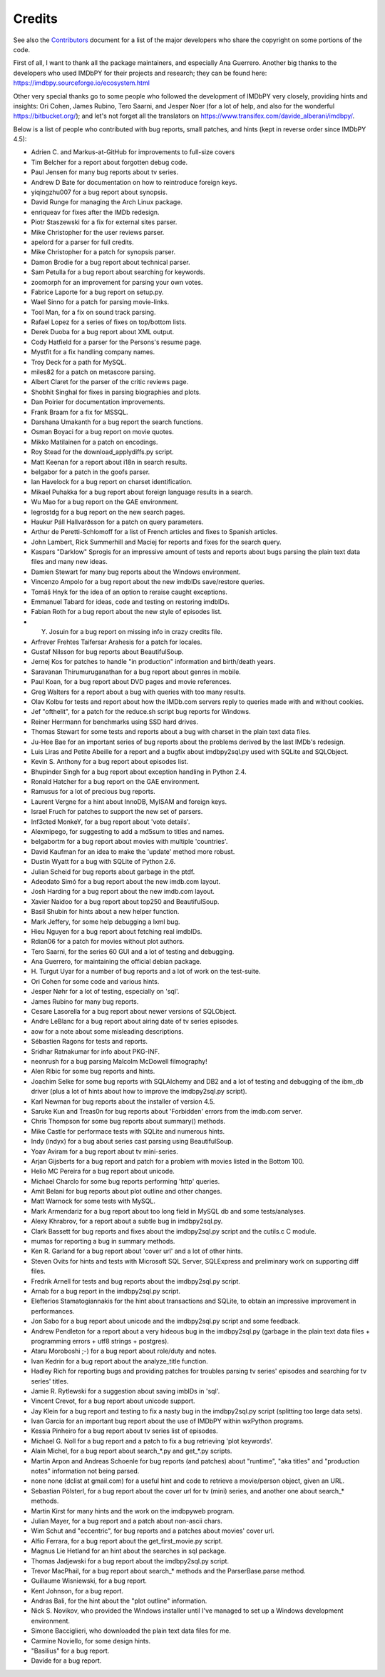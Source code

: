 Credits
=======

See also the `Contributors`_ document for a list of the major developers
who share the copyright on some portions of the code.

First of all, I want to thank all the package maintainers, and especially
Ana Guerrero. Another big thanks to the developers who used IMDbPY
for their projects and research; they can be found here:
https://imdbpy.sourceforge.io/ecosystem.html

Other very special thanks go to some people who followed the development
of IMDbPY very closely, providing hints and insights: Ori Cohen, James Rubino,
Tero Saarni, and Jesper Noer (for a lot of help, and also for the wonderful
https://bitbucket.org/); and let's not forget all the translators
on https://www.transifex.com/davide_alberani/imdbpy/.

Below is a list of people who contributed with bug reports, small patches,
and hints (kept in reverse order since IMDbPY 4.5):

* Adrien C. and Markus-at-GitHub for improvements to full-size covers

* Tim Belcher for a report about forgotten debug code.

* Paul Jensen for many bug reports about tv series.

* Andrew D Bate for documentation on how to reintroduce foreign keys.

* yiqingzhu007 for a bug report about synopsis.

* David Runge for managing the Arch Linux package.

* enriqueav for fixes after the IMDb redesign.

* Piotr Staszewski for a fix for external sites parser.

* Mike Christopher for the user reviews parser.

* apelord for a parser for full credits.

* Mike Christopher for a patch for synopsis parser.

* Damon Brodie for a bug report about technical parser.

* Sam Petulla for a bug report about searching for keywords.

* zoomorph for an improvement for parsing your own votes.

* Fabrice Laporte for a bug report on setup.py.

* Wael Sinno for a patch for parsing movie-links.

* Tool Man, for a fix on sound track parsing.

* Rafael Lopez for a series of fixes on top/bottom lists.

* Derek Duoba for a bug report about XML output.

* Cody Hatfield for a parser for the Persons's resume page.

* Mystfit for a fix handling company names.

* Troy Deck for a path for MySQL.

* miles82 for a patch on metascore parsing.

* Albert Claret for the parser of the critic reviews page.

* Shobhit Singhal for fixes in parsing biographies and plots.

* Dan Poirier for documentation improvements.

* Frank Braam for a fix for MSSQL.

* Darshana Umakanth for a bug report the search functions.

* Osman Boyaci for a bug report on movie quotes.

* Mikko Matilainen for a patch on encodings.

* Roy Stead for the download_applydiffs.py script.

* Matt Keenan for a report about i18n in search results.

* belgabor for a patch in the goofs parser.

* Ian Havelock for a bug report on charset identification.

* Mikael Puhakka for a bug report about foreign language results in a search.

* Wu Mao for a bug report on the GAE environment.

* legrostdg for a bug report on the new search pages.

* Haukur Páll Hallvarðsson for a patch on query parameters.

* Arthur de Peretti-Schlomoff for a list of French articles and
  fixes to Spanish articles.

* John Lambert, Rick Summerhill and Maciej for reports and fixes
  for the search query.

* Kaspars "Darklow" Sprogis for an impressive amount of tests and reports about
  bugs parsing the plain text data files and many new ideas.

* Damien Stewart for many bug reports about the Windows environment.

* Vincenzo Ampolo for a bug report about the new imdbIDs save/restore queries.

* Tomáš Hnyk for the idea of an option to reraise caught exceptions.

* Emmanuel Tabard for ideas, code and testing on restoring imdbIDs.

* Fabian Roth for a bug report about the new style of episodes list.

* Y. Josuin for a bug report on missing info in crazy credits file.

* Arfrever Frehtes Taifersar Arahesis for a patch for locales.

* Gustaf Nilsson for bug reports about BeautifulSoup.

* Jernej Kos for patches to handle "in production" information
  and birth/death years.

* Saravanan Thirumuruganathan for a bug report about genres in mobile.

* Paul Koan, for a bug report about DVD pages and movie references.

* Greg Walters for a report about a bug with queries with too
  many results.

* Olav Kolbu for tests and report about how the IMDb.com servers
  reply to queries made with and without cookies.

* Jef "ofthelit", for a patch for the reduce.sh script bug
  reports for Windows.

* Reiner Herrmann for benchmarks using SSD hard drives.

* Thomas Stewart for some tests and reports about a bug
  with charset in the plain text data files.

* Ju-Hee Bae for an important series of bug reports about
  the problems derived by the last IMDb's redesign.

* Luis Liras and Petite Abeille for a report and a bugfix about
  imdbpy2sql.py used with SQLite and SQLObject.

* Kevin S. Anthony for a bug report about episodes list.

* Bhupinder Singh for a bug report about exception handling in Python 2.4.

* Ronald Hatcher for a bug report on the GAE environment.

* Ramusus for a lot of precious bug reports.

* Laurent Vergne for a hint about InnoDB, MyISAM and foreign keys.

* Israel Fruch for patches to support the new set of parsers.

* Inf3cted MonkeY, for a bug report about 'vote details'.

* Alexmipego, for suggesting to add a md5sum to titles and names.

* belgabortm for a bug report about movies with multiple 'countries'.

* David Kaufman for an idea to make the 'update' method more robust.

* Dustin Wyatt for a bug with SQLite of Python 2.6.

* Julian Scheid for bug reports about garbage in the ptdf.

* Adeodato Simó for a bug report about the new imdb.com layout.

* Josh Harding for a bug report about the new imdb.com layout.

* Xavier Naidoo for a bug report about top250 and BeautifulSoup.

* Basil Shubin for hints about a new helper function.

* Mark Jeffery, for some help debugging a lxml bug.

* Hieu Nguyen for a bug report about fetching real imdbIDs.

* Rdian06 for a patch for movies without plot authors.

* Tero Saarni, for the series 60 GUI and a lot of testing and
  debugging.

* Ana Guerrero, for maintaining the official debian package.

* H. Turgut Uyar for a number of bug reports and a lot of work on
  the test-suite.

* Ori Cohen for some code and various hints.

* Jesper Nøhr for a lot of testing, especially on 'sql'.

* James Rubino for many bug reports.

* Cesare Lasorella for a bug report about newer versions of SQLObject.

* Andre LeBlanc for a bug report about airing date of tv series episodes.

* aow for a note about some misleading descriptions.

* Sébastien Ragons for tests and reports.

* Sridhar Ratnakumar for info about PKG-INF.

* neonrush for a bug parsing Malcolm McDowell filmography!

* Alen Ribic for some bug reports and hints.

* Joachim Selke for some bug reports with SQLAlchemy and DB2 and a lot
  of testing and debugging of the ibm_db driver (plus a lot of hints
  about how to improve the imdbpy2sql.py script).

* Karl Newman for bug reports about the installer of version 4.5.

* Saruke Kun and Treas0n for bug reports about 'Forbidden' errors
  from the imdb.com server.

* Chris Thompson for some bug reports about summary() methods.

* Mike Castle for performace tests with SQLite and numerous hints.

* Indy (indyx) for a bug about series cast parsing using BeautifulSoup.

* Yoav Aviram for a bug report about tv mini-series.

* Arjan Gijsberts for a bug report and patch for a problem with
  movies listed in the Bottom 100.

* Helio MC Pereira for a bug report about unicode.

* Michael Charclo for some bug reports performing 'http' queries.

* Amit Belani for bug reports about plot outline and other changes.

* Matt Warnock for some tests with MySQL.

* Mark Armendariz for a bug report about too long field in MySQL db
  and some tests/analyses.

* Alexy Khrabrov, for a report about a subtle bug in imdbpy2sql.py.

* Clark Bassett for bug reports and fixes about the imdbpy2sql.py
  script and the cutils.c C module.

* mumas for reporting a bug in summary methods.

* Ken R. Garland for a bug report about 'cover url' and a lot of
  other hints.

* Steven Ovits for hints and tests with Microsoft SQL Server, SQLExpress
  and preliminary work on supporting diff files.

* Fredrik Arnell for tests and bug reports about the imdbpy2sql.py script.

* Arnab for a bug report in the imdbpy2sql.py script.

* Elefterios Stamatogiannakis for the hint about transactions and SQLite,
  to obtain an impressive improvement in performances.

* Jon Sabo for a bug report about unicode and the imdbpy2sql.py script
  and some feedback.

* Andrew Pendleton for a report about a very hideous bug in
  the imdbpy2sql.py (garbage in the plain text data files + programming
  errors + utf8 strings + postgres).

* Ataru Moroboshi ;-) for a bug report about role/duty and notes.

* Ivan Kedrin for a bug report about the analyze_title function.

* Hadley Rich for reporting bugs and providing patches for troubles
  parsing tv series' episodes and searching for tv series' titles.

* Jamie R. Rytlewski for a suggestion about saving imbIDs in 'sql'.

* Vincent Crevot, for a bug report about unicode support.

* Jay Klein for a bug report and testing to fix a nasty bug in the
  imdbpy2sql.py script (splitting too large data sets).

* Ivan Garcia for an important bug report about the use of IMDbPY
  within wxPython programs.

* Kessia Pinheiro for a bug report about tv series list of episodes.

* Michael G. Noll for a bug report and a patch to fix a bug
  retrieving 'plot keywords'.

* Alain Michel, for a bug report about search_*.py and get_*.py scripts.

* Martin Arpon and Andreas Schoenle for bug reports (and patches)
  about "runtime", "aka titles" and "production notes" information
  not being parsed.

* none none (dclist at gmail.com) for a useful hint and code to
  retrieve a movie/person object, given an URL.

* Sebastian Pölsterl, for a bug report about the cover url for
  tv (mini) series, and another one about search_* methods.

* Martin Kirst for many hints and the work on the imdbpyweb program.

* Julian Mayer, for a bug report and a patch about non-ascii chars.

* Wim Schut and "eccentric", for bug reports and a patches about
  movies' cover url.

* Alfio Ferrara, for a bug report about the get_first_movie.py script.

* Magnus Lie Hetland for an hint about the searches in sql package.

* Thomas Jadjewski for a bug report about the imdbpy2sql.py script.

* Trevor MacPhail, for a bug report about search_* methods and
  the ParserBase.parse method.

* Guillaume Wisniewski, for a bug report.

* Kent Johnson, for a bug report.

* Andras Bali, for the hint about the "plot outline" information.

* Nick S. Novikov, who provided the Windows installer until I've
  managed to set up a Windows development environment.

* Simone Bacciglieri, who downloaded the plain text data files for me.

* Carmine Noviello, for some design hints.

* "Basilius" for a bug report.

* Davide for a bug report.


.. _Contributors: CONTRIBUTORS.html
